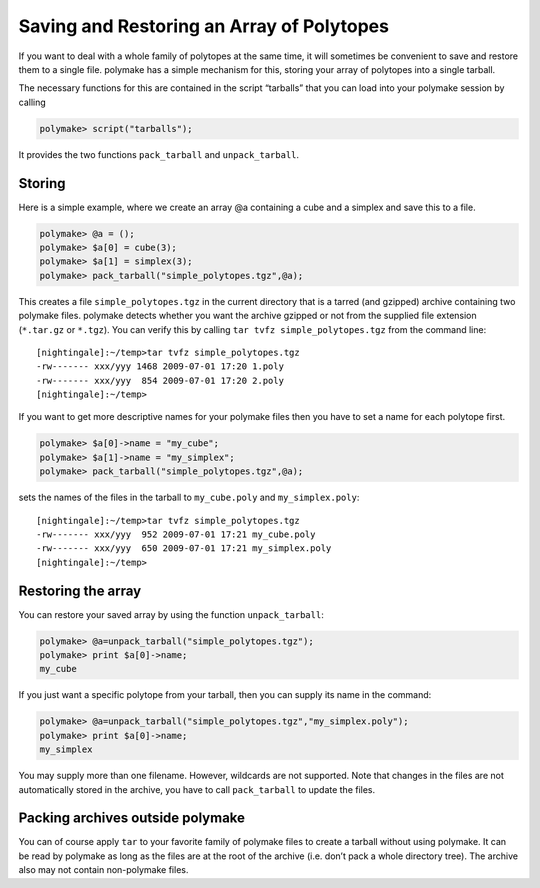 .. -*- coding: utf-8 -*-
.. escape-backslashes
.. default-role:: math


Saving and Restoring an Array of Polytopes
==========================================

If you want to deal with a whole family of polytopes at the same time,
it will sometimes be convenient to save and restore them to a single
file. polymake has a simple mechanism for this, storing your array of
polytopes into a single tarball.

The necessary functions for this are contained in the script “tarballs”
that you can load into your polymake session by calling


.. link

.. CODE-BLOCK:: perl

    polymake> script("tarballs");

It provides the two functions ``pack_tarball`` and ``unpack_tarball``.

Storing
-------

Here is a simple example, where we create an array @a containing a cube
and a simplex and save this to a file.


.. link

.. CODE-BLOCK:: perl

    polymake> @a = ();
    polymake> $a[0] = cube(3);
    polymake> $a[1] = simplex(3);
    polymake> pack_tarball("simple_polytopes.tgz",@a);

This creates a file ``simple_polytopes.tgz`` in the current directory
that is a tarred (and gzipped) archive containing two polymake files.
polymake detects whether you want the archive gzipped or not from the
supplied file extension (``*.tar.gz`` or ``*.tgz``). You can verify this
by calling ``tar tvfz simple_polytopes.tgz`` from the command line:

::

   [nightingale]:~/temp>tar tvfz simple_polytopes.tgz 
   -rw------- xxx/yyy 1468 2009-07-01 17:20 1.poly
   -rw------- xxx/yyy  854 2009-07-01 17:20 2.poly
   [nightingale]:~/temp>

If you want to get more descriptive names for your polymake files then
you have to set a name for each polytope first.


.. link

.. CODE-BLOCK:: perl

    polymake> $a[0]->name = "my_cube";
    polymake> $a[1]->name = "my_simplex";
    polymake> pack_tarball("simple_polytopes.tgz",@a);

sets the names of the files in the tarball to ``my_cube.poly`` and
``my_simplex.poly``:

::

   [nightingale]:~/temp>tar tvfz simple_polytopes.tgz 
   -rw------- xxx/yyy  952 2009-07-01 17:21 my_cube.poly
   -rw------- xxx/yyy  650 2009-07-01 17:21 my_simplex.poly
   [nightingale]:~/temp>

Restoring the array
-------------------

You can restore your saved array by using the function
``unpack_tarball``:


.. link

.. CODE-BLOCK:: perl

    polymake> @a=unpack_tarball("simple_polytopes.tgz");
    polymake> print $a[0]->name;
    my_cube
    





If you just want a specific polytope from your tarball, then you can
supply its name in the command:


.. link

.. CODE-BLOCK:: perl

    polymake> @a=unpack_tarball("simple_polytopes.tgz","my_simplex.poly");
    polymake> print $a[0]->name;
    my_simplex
    





You may supply more than one filename. However, wildcards are not
supported. Note that changes in the files are not automatically stored
in the archive, you have to call ``pack_tarball`` to update the files.

Packing archives outside polymake
---------------------------------

You can of course apply ``tar`` to your favorite family of polymake
files to create a tarball without using polymake. It can be read by
polymake as long as the files are at the root of the archive (i.e. don’t
pack a whole directory tree). The archive also may not contain
non-polymake files.
